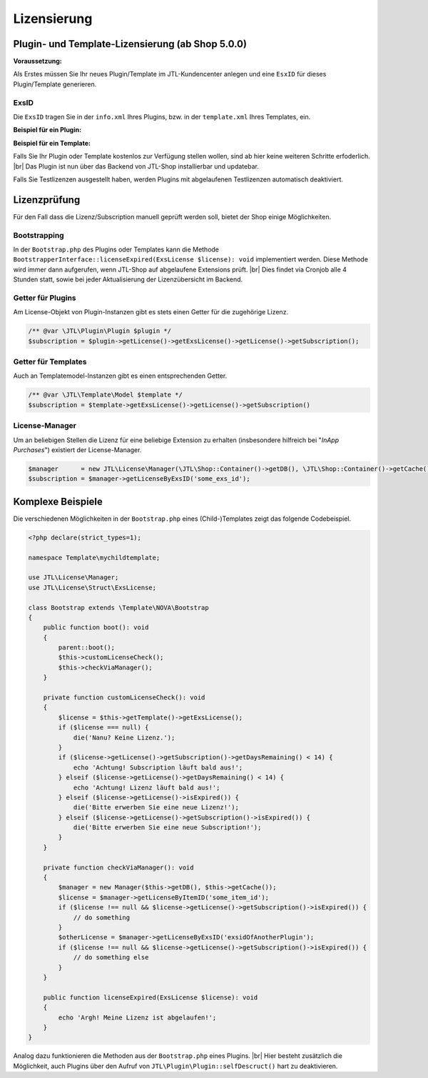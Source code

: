 Lizensierung
============

.. |br| raw:: html

   <br />

Plugin- und Template-Lizensierung (ab Shop 5.0.0)
-------------------------------------------------

**Voraussetzung:**

Als Erstes müssen Sie Ihr neues Plugin/Template im JTL-Kundencenter anlegen und eine ``EsxID`` für dieses
Plugin/Template generieren.

ExsID
"""""

Die ``ExsID`` tragen Sie in der ``info.xml`` Ihres Plugins, bzw. in der ``template.xml`` Ihres Templates, ein.

**Beispiel für ein Plugin:**

.. code-block:: xml
   :emphasize-lines: 12

    <?xml version="1.0" encoding="UTF-8"?>
    <jtlshopplugin>
        <Name>Mein Beispielplugin</Name>
        <Description>Tut überhaupt rein gar nichts</Description>
        <Author>Max Mustermann</Author>
        <URL>https://www.example.com</URL>
        <XMLVersion>100</XMLVersion>
        <ShopVersion>5.0.0</ShopVersion>
        <PluginID>my_example</PluginID>
        <CreateDate>2020-05-18</CreateDate>
        <Version>1.2.3</Version>
        <ExsID>175a1eb9-1234-4f87-b0e3-63bf782d37ba</ExsID>
        <Install>
            <empty></empty>
        </Install>
    </jtlshopplugin>


**Beispiel für ein Template:**

.. code-block:: xml
   :emphasize-lines: 11

    <?xml version="1.0" encoding="utf-8" standalone="yes"?>
    <Template isFullResponsive="true">
        <Name>MeinTemplate</Name>
        <Description>Beispiel</Description>
        <Author>Max Mustermann</Author>
        <URL>https://www.example.com</URL>
        <MinShopVersion>5.0.0</MinShopVersion>
        <Version>1.0.0</Version>
        <Framework>Bootstrap4</Framework>
        <Parent>NOVA</Parent>
        <ExsID>175a1eb9-1234-4f87-b0e3-63bf782d37ba</ExsID>
        <Boxes>
            <Container Position="left" Available="1"></Container>
            <Container Position="right" Available="0"></Container>
            <Container Position="top" Available="0"></Container>
            <Container Position="bottom" Available="1"></Container>
        </Boxes>
    </Template>

Falls Sie Ihr Plugin oder Template kostenlos zur Verfügung stellen wollen, sind ab hier keine weiteren Schritte
erfoderlich. |br|
Das Plugin ist nun über das Backend von JTL-Shop installierbar und updatebar.

Falls Sie Testlizenzen ausgestellt haben, werden Plugins mit abgelaufenen Testlizenzen automatisch deaktiviert.

Lizenzprüfung
-------------

Für den Fall dass die Lizenz/Subscription manuell geprüft werden soll, bietet der Shop einige Möglichkeiten.

Bootstrapping
"""""""""""""

In der ``Bootstrap.php`` des Plugins oder Templates kann die Methode
``BootstrapperInterface::licenseExpired(ExsLicense $license): void`` implementiert werden. Diese Methode wird immer
dann aufgerufen, wenn JTL-Shop auf abgelaufene Extensions prüft. |br|
Dies findet via Cronjob alle 4 Stunden statt, sowie bei jeder Aktualisierung der Lizenzübersicht im Backend.


Getter für Plugins
""""""""""""""""""

Am License-Objekt von Plugin-Instanzen gibt es stets einen Getter für die zugehörige Lizenz.

.. code-block:: php

    /** @var \JTL\Plugin\Plugin $plugin */
    $subscription = $plugin->getLicense()->getExsLicense()->getLicense()->getSubscription();


Getter für Templates
""""""""""""""""""""

Auch an Templatemodel-Instanzen gibt es einen entsprechenden Getter.

.. code-block:: php

    /** @var \JTL\Template\Model $template */
    $subscription = $template->getExsLicense()->getLicense()->getSubscription()


License-Manager
"""""""""""""""

Um an beliebigen Stellen die Lizenz für eine beliebige Extension zu erhalten (insbesondere hilfreich bei "*InApp
Purchases*") existiert der License-Manager.

.. code-block:: php

    $manager      = new JTL\License\Manager(\JTL\Shop::Container()->getDB(), \JTL\Shop::Container()->getCache());
    $subscription = $manager->getLicenseByExsID('some_exs_id');


Komplexe Beispiele
------------------

Die verschiedenen Möglichkeiten in der ``Bootstrap.php`` eines (Child-)Templates zeigt das folgende Codebeispiel.

.. code-block:: php

    <?php declare(strict_types=1);

    namespace Template\mychildtemplate;

    use JTL\License\Manager;
    use JTL\License\Struct\ExsLicense;

    class Bootstrap extends \Template\NOVA\Bootstrap
    {
        public function boot(): void
        {
            parent::boot();
            $this->customLicenseCheck();
            $this->checkViaManager();
        }

        private function customLicenseCheck(): void
        {
            $license = $this->getTemplate()->getExsLicense();
            if ($license === null) {
                die('Nanu? Keine Lizenz.');
            }
            if ($license->getLicense()->getSubscription()->getDaysRemaining() < 14) {
                echo 'Achtung! Subscription läuft bald aus!';
            } elseif ($license->getLicense()->getDaysRemaining() < 14) {
                echo 'Achtung! Lizenz läuft bald aus!';
            } elseif ($license->getLicense()->isExpired()) {
                die('Bitte erwerben Sie eine neue Lizenz!');
            } elseif ($license->getLicense()->getSubscription()->isExpired()) {
                die('Bitte erwerben Sie eine neue Subscription!');
            }
        }

        private function checkViaManager(): void
        {
            $manager = new Manager($this->getDB(), $this->getCache());
            $license = $manager->getLicenseByItemID('some_item_id');
            if ($license !== null && $license->getLicense()->getSubscription()->isExpired()) {
                // do something
            }
            $otherLicense = $manager->getLicenseByExsID('exsidOfAnotherPlugin');
            if ($license !== null && $license->getLicense()->getSubscription()->isExpired()) {
                // do something else
            }
        }

        public function licenseExpired(ExsLicense $license): void
        {
            echo 'Argh! Meine Lizenz ist abgelaufen!';
        }
    }


Analog dazu funktionieren die Methoden aus der ``Bootstrap.php`` eines Plugins. |br|
Hier besteht zusätzlich die Möglichkeit, auch Plugins über den Aufruf von ``JTL\Plugin\Plugin::selfDescruct()`` hart
zu deaktivieren.


.. code-block:: php
   :emphasize-lines: 15,16

    <?php declare(strict_types=1);

    namespace Plugin\my_example;

    use JTL\Events\Dispatcher;
    use JTL\Plugin\Bootstrapper;
    use JTL\Plugin\State;

    class Bootstrap extends Bootstrapper
    {
        public function boot(Dispatcher $dispatcher)
        {
            parent::boot($dispatcher);
            $license = $this->getPlugin()->getLicense()->getExsLicense();
            if ($license === null || $license->getLicense()->getSubscription()->isExpired()) {
                $this->getPlugin()->selfDestruct(State::ESX_SUBSCRIPTION_EXPIRED, $this->getDB(), $this->getCache());
            }
        }
    }
